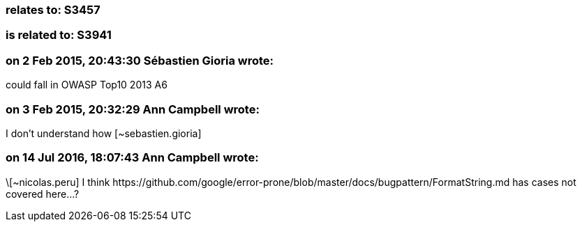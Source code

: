 === relates to: S3457

=== is related to: S3941

=== on 2 Feb 2015, 20:43:30 Sébastien Gioria wrote:
could fall in OWASP Top10 2013 A6

=== on 3 Feb 2015, 20:32:29 Ann Campbell wrote:
I don't understand how [~sebastien.gioria]

=== on 14 Jul 2016, 18:07:43 Ann Campbell wrote:
\[~nicolas.peru] I think \https://github.com/google/error-prone/blob/master/docs/bugpattern/FormatString.md has cases not covered here...?

